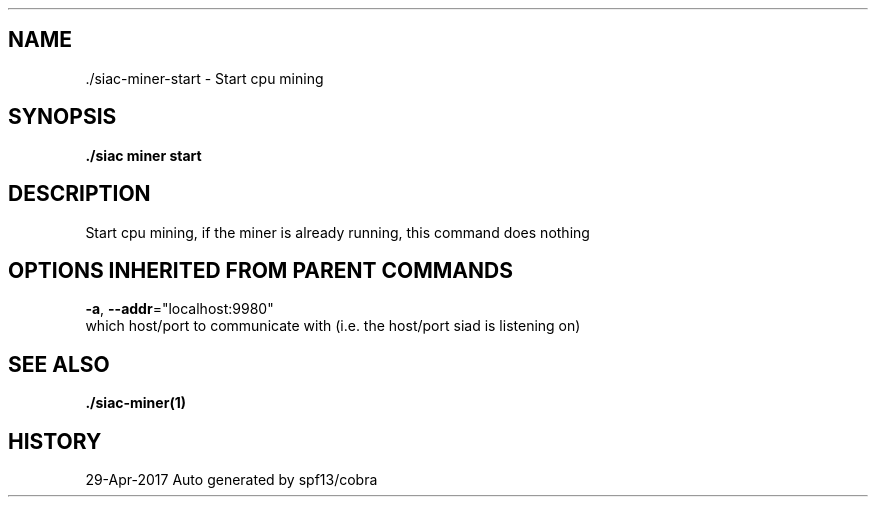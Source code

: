 .TH "./SIAC\-MINER\-START" "1" "Apr 2017" "Auto generated by spf13/cobra" "siac Manual" 
.nh
.ad l


.SH NAME
.PP
\&./siac\-\&miner\-\&start \- Start cpu mining


.SH SYNOPSIS
.PP
\fB\&./siac miner start\fP


.SH DESCRIPTION
.PP
Start cpu mining, if the miner is already running, this command does nothing


.SH OPTIONS INHERITED FROM PARENT COMMANDS
.PP
\fB\-a\fP, \fB\-\-addr\fP="localhost:9980"
    which host/port to communicate with (i.e. the host/port siad is listening on)


.SH SEE ALSO
.PP
\fB\&./siac\-\&miner(1)\fP


.SH HISTORY
.PP
29\-Apr\-2017 Auto generated by spf13/cobra
